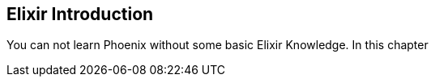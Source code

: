 ## Elixir Introduction

You can not learn Phoenix without some basic Elixir Knowledge. In this chapter 
